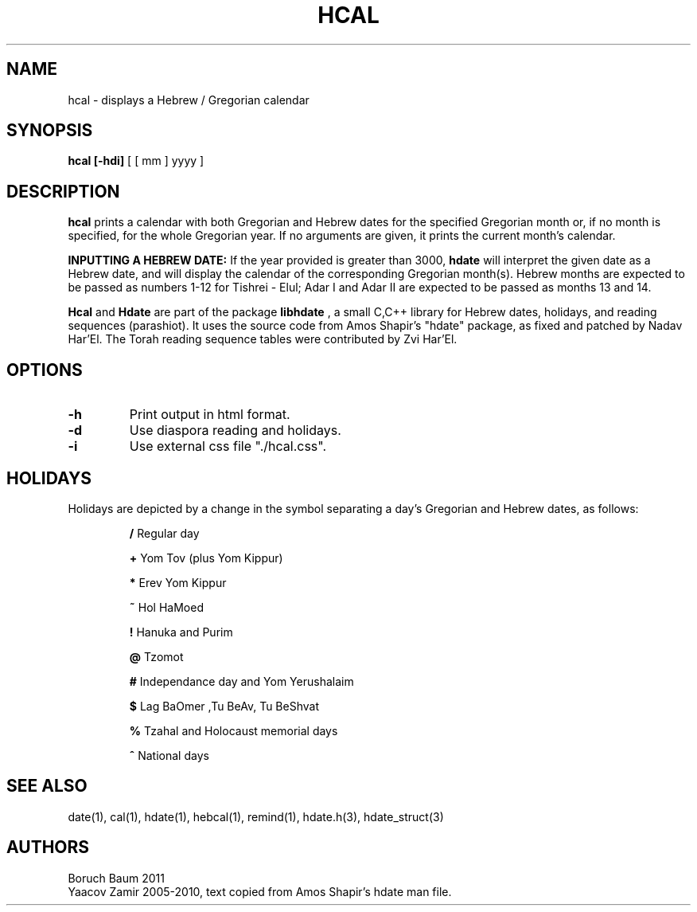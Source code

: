 .\" .UC 4
.TH "HCAL" "1" "2 Mar 2005" "Yaacov Zamir" "libhdate"
.SH "NAME"
hcal \- displays a Hebrew / Gregorian calendar
.PP 
.SH "SYNOPSIS"
.B hcal [\-hdi]
[ [ mm ] yyyy ]
.PP
.SH "DESCRIPTION"
.B hcal
prints a calendar with both Gregorian and Hebrew dates for the
specified Gregorian month or, if no month is specified, for the
whole Gregorian year. If no arguments are given, it prints the
current month's calendar.
.PP
.B INPUTTING A HEBREW DATE:
If the year provided is greater than 3000,
.B hdate
will interpret the given date as a Hebrew date, and will display the calendar of the corresponding Gregorian month(s). Hebrew months are expected to be passed as numbers 1-12 for Tishrei - Elul; Adar I and Adar II are expected to be passed as months 13 and 14.
.PP
.B Hcal
and
.B Hdate
are part of the package
.B libhdate
, a small C,C++ library for Hebrew dates, holidays, and reading
sequences (parashiot). It uses the source code from Amos Shapir's
"hdate" package, as fixed and patched by Nadav Har'El. The Torah
reading sequence tables were contributed by Zvi Har'El.
.PP 
.SH "OPTIONS"
.TP
.B \-h    
Print output in html format.
.TP
.B \-d    
Use diaspora reading and holidays.
.TP
.B \-i    
Use external css file "./hcal.css".
.SH "HOLIDAYS"
.PP
Holidays are depicted by a change in the symbol separating a day's
Gregorian and Hebrew dates, as follows:

.RS
.B /
Regular day

.B +
Yom Tov (plus Yom Kippur)

.B *
Erev Yom Kippur

.B ~
Hol HaMoed

.B !
Hanuka and Purim

.B @
Tzomot

.B #
Independance day and Yom Yerushalaim

.B $
Lag BaOmer ,Tu BeAv, Tu BeShvat

.B %
Tzahal and Holocaust memorial days

.B ^
National days
.SH "SEE ALSO"
date(1), cal(1), hdate(1), hebcal(1), remind(1), hdate.h(3), hdate_struct(3)
.SH "AUTHORS"
.RS0
Boruch Baum 2011
.RE
Yaacov Zamir 2005-2010, text copied from Amos Shapir's hdate man file.
